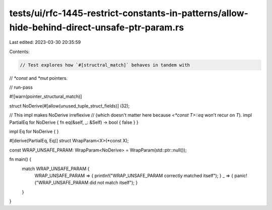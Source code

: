 tests/ui/rfc-1445-restrict-constants-in-patterns/allow-hide-behind-direct-unsafe-ptr-param.rs
=============================================================================================

Last edited: 2023-03-30 20:35:59

Contents:

.. code-block:: rs

    // Test explores how `#[structral_match]` behaves in tandem with
// `*const` and `*mut` pointers.

// run-pass

#![warn(pointer_structural_match)]

struct NoDerive(#[allow(unused_tuple_struct_fields)] i32);

// This impl makes NoDerive irreflexive
// (which doesn't matter here because `<*const T>::eq` won't recur on `T`).
impl PartialEq for NoDerive { fn eq(&self, _: &Self) -> bool { false } }

impl Eq for NoDerive { }

#[derive(PartialEq, Eq)]
struct WrapParam<X>(*const X);

const WRAP_UNSAFE_PARAM: WrapParam<NoDerive> = WrapParam(std::ptr::null());

fn main() {
    match WRAP_UNSAFE_PARAM {
        WRAP_UNSAFE_PARAM => { println!("WRAP_UNSAFE_PARAM correctly matched itself"); }
        _ => { panic!("WRAP_UNSAFE_PARAM did not match itself"); }
    }
}


